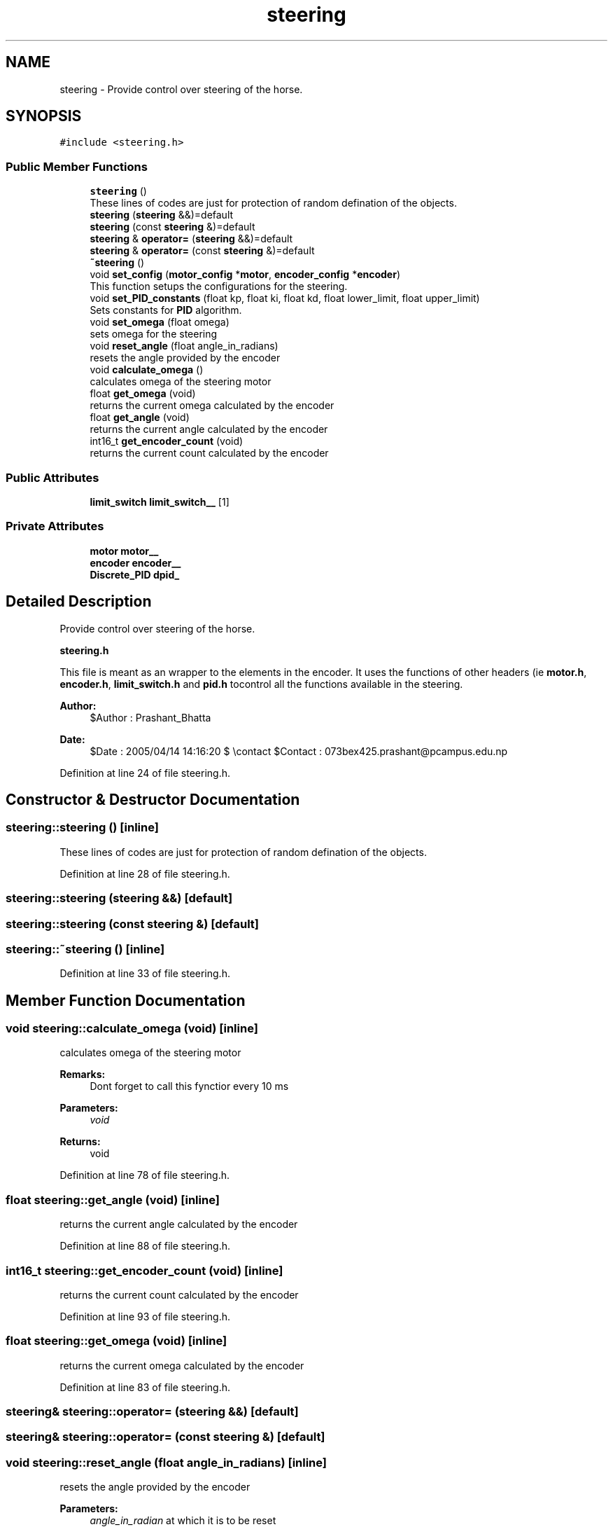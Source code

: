 .TH "steering" 3 "Sun May 12 2019" "ROBOCON_2019_HORSE" \" -*- nroff -*-
.ad l
.nh
.SH NAME
steering \- Provide control over steering of the horse\&.  

.SH SYNOPSIS
.br
.PP
.PP
\fC#include <steering\&.h>\fP
.SS "Public Member Functions"

.in +1c
.ti -1c
.RI "\fBsteering\fP ()"
.br
.RI "These lines of codes are just for protection of random defination of the objects\&. "
.ti -1c
.RI "\fBsteering\fP (\fBsteering\fP &&)=default"
.br
.ti -1c
.RI "\fBsteering\fP (const \fBsteering\fP &)=default"
.br
.ti -1c
.RI "\fBsteering\fP & \fBoperator=\fP (\fBsteering\fP &&)=default"
.br
.ti -1c
.RI "\fBsteering\fP & \fBoperator=\fP (const \fBsteering\fP &)=default"
.br
.ti -1c
.RI "\fB~steering\fP ()"
.br
.ti -1c
.RI "void \fBset_config\fP (\fBmotor_config\fP *\fBmotor\fP, \fBencoder_config\fP *\fBencoder\fP)"
.br
.RI "This function setups the configurations for the steering\&. "
.ti -1c
.RI "void \fBset_PID_constants\fP (float kp, float ki, float kd, float lower_limit, float upper_limit)"
.br
.RI "Sets constants for \fBPID\fP algorithm\&. "
.ti -1c
.RI "void \fBset_omega\fP (float omega)"
.br
.RI "sets omega for the steering "
.ti -1c
.RI "void \fBreset_angle\fP (float angle_in_radians)"
.br
.RI "resets the angle provided by the encoder "
.ti -1c
.RI "void \fBcalculate_omega\fP ()"
.br
.RI "calculates omega of the steering motor "
.ti -1c
.RI "float \fBget_omega\fP (void)"
.br
.RI "returns the current omega calculated by the encoder "
.ti -1c
.RI "float \fBget_angle\fP (void)"
.br
.RI "returns the current angle calculated by the encoder "
.ti -1c
.RI "int16_t \fBget_encoder_count\fP (void)"
.br
.RI "returns the current count calculated by the encoder "
.in -1c
.SS "Public Attributes"

.in +1c
.ti -1c
.RI "\fBlimit_switch\fP \fBlimit_switch__\fP [1]"
.br
.in -1c
.SS "Private Attributes"

.in +1c
.ti -1c
.RI "\fBmotor\fP \fBmotor__\fP"
.br
.ti -1c
.RI "\fBencoder\fP \fBencoder__\fP"
.br
.ti -1c
.RI "\fBDiscrete_PID\fP \fBdpid_\fP"
.br
.in -1c
.SH "Detailed Description"
.PP 
Provide control over steering of the horse\&. 

\fBsteering\&.h\fP
.PP
This file is meant as an wrapper to the elements in the encoder\&. It uses the functions of other headers (ie \fBmotor\&.h\fP, \fBencoder\&.h\fP, \fBlimit_switch\&.h\fP and \fBpid\&.h\fP tocontrol all the functions available in the steering\&.
.PP
\fBAuthor:\fP
.RS 4
$Author : Prashant_Bhatta 
.RE
.PP
\fBDate:\fP
.RS 4
$Date : 2005/04/14 14:16:20 $ \\contact $Contact : 073bex425.prashant@pcampus.edu.np 
.RE
.PP

.PP
Definition at line 24 of file steering\&.h\&.
.SH "Constructor & Destructor Documentation"
.PP 
.SS "steering::steering ()\fC [inline]\fP"

.PP
These lines of codes are just for protection of random defination of the objects\&. 
.PP
Definition at line 28 of file steering\&.h\&.
.SS "steering::steering (\fBsteering\fP &&)\fC [default]\fP"

.SS "steering::steering (const \fBsteering\fP &)\fC [default]\fP"

.SS "steering::~steering ()\fC [inline]\fP"

.PP
Definition at line 33 of file steering\&.h\&.
.SH "Member Function Documentation"
.PP 
.SS "void steering::calculate_omega (void)\fC [inline]\fP"

.PP
calculates omega of the steering motor 
.PP
\fBRemarks:\fP
.RS 4
Dont forget to call this fynctior every 10 ms 
.RE
.PP
\fBParameters:\fP
.RS 4
\fIvoid\fP 
.RE
.PP
\fBReturns:\fP
.RS 4
void 
.RE
.PP

.PP
Definition at line 78 of file steering\&.h\&.
.SS "float steering::get_angle (void)\fC [inline]\fP"

.PP
returns the current angle calculated by the encoder 
.PP
Definition at line 88 of file steering\&.h\&.
.SS "int16_t steering::get_encoder_count (void)\fC [inline]\fP"

.PP
returns the current count calculated by the encoder 
.PP
Definition at line 93 of file steering\&.h\&.
.SS "float steering::get_omega (void)\fC [inline]\fP"

.PP
returns the current omega calculated by the encoder 
.PP
Definition at line 83 of file steering\&.h\&.
.SS "\fBsteering\fP& steering::operator= (\fBsteering\fP &&)\fC [default]\fP"

.SS "\fBsteering\fP& steering::operator= (const \fBsteering\fP &)\fC [default]\fP"

.SS "void steering::reset_angle (float angle_in_radians)\fC [inline]\fP"

.PP
resets the angle provided by the encoder 
.PP
\fBParameters:\fP
.RS 4
\fIangle_in_radian\fP at which it is to be reset 
.RE
.PP
\fBReturns:\fP
.RS 4
void 
.RE
.PP

.PP
Definition at line 70 of file steering\&.h\&.
.SS "void steering::set_config (\fBmotor_config\fP * motor, \fBencoder_config\fP * encoder)\fC [inline]\fP"

.PP
This function setups the configurations for the steering\&. 
.PP
\fBParameters:\fP
.RS 4
\fImotor\fP pointer to \fBmotor_config\fP which contains all the configurations for a motor 
.br
\fIencoder\fP pointer to \fBencoder_config\fP which contains all the configurations for a motor
.RE
.PP
\fBReturns:\fP
.RS 4
void 
.RE
.PP

.PP
Definition at line 43 of file steering\&.h\&.
.SS "void steering::set_omega (float omega)"

.PP
sets omega for the steering 
.PP
Definition at line 3 of file steering\&.cpp\&.
.SS "void steering::set_PID_constants (float kp, float ki, float kd, float lower_limit, float upper_limit)\fC [inline]\fP"

.PP
Sets constants for \fBPID\fP algorithm\&. 
.PP
\fBParameters:\fP
.RS 4
\fIkp,ki,kd\fP constants for \fBPID\fP 
.br
\fIlower_limit,upper_limit\fP These are the maximum output a motor can give with gear reduction(in omegas) 
.RE
.PP
\fBReturns:\fP
.RS 4
void 
.RE
.PP

.PP
Definition at line 55 of file steering\&.h\&.
.SH "Member Data Documentation"
.PP 
.SS "\fBDiscrete_PID\fP steering::dpid_\fC [private]\fP"

.PP
Definition at line 100 of file steering\&.h\&.
.SS "\fBencoder\fP steering::encoder__\fC [private]\fP"

.PP
Definition at line 99 of file steering\&.h\&.
.SS "\fBlimit_switch\fP steering::limit_switch__[1]"

.PP
Definition at line 94 of file steering\&.h\&.
.SS "\fBmotor\fP steering::motor__\fC [private]\fP"

.PP
Definition at line 98 of file steering\&.h\&.

.SH "Author"
.PP 
Generated automatically by Doxygen for ROBOCON_2019_HORSE from the source code\&.
